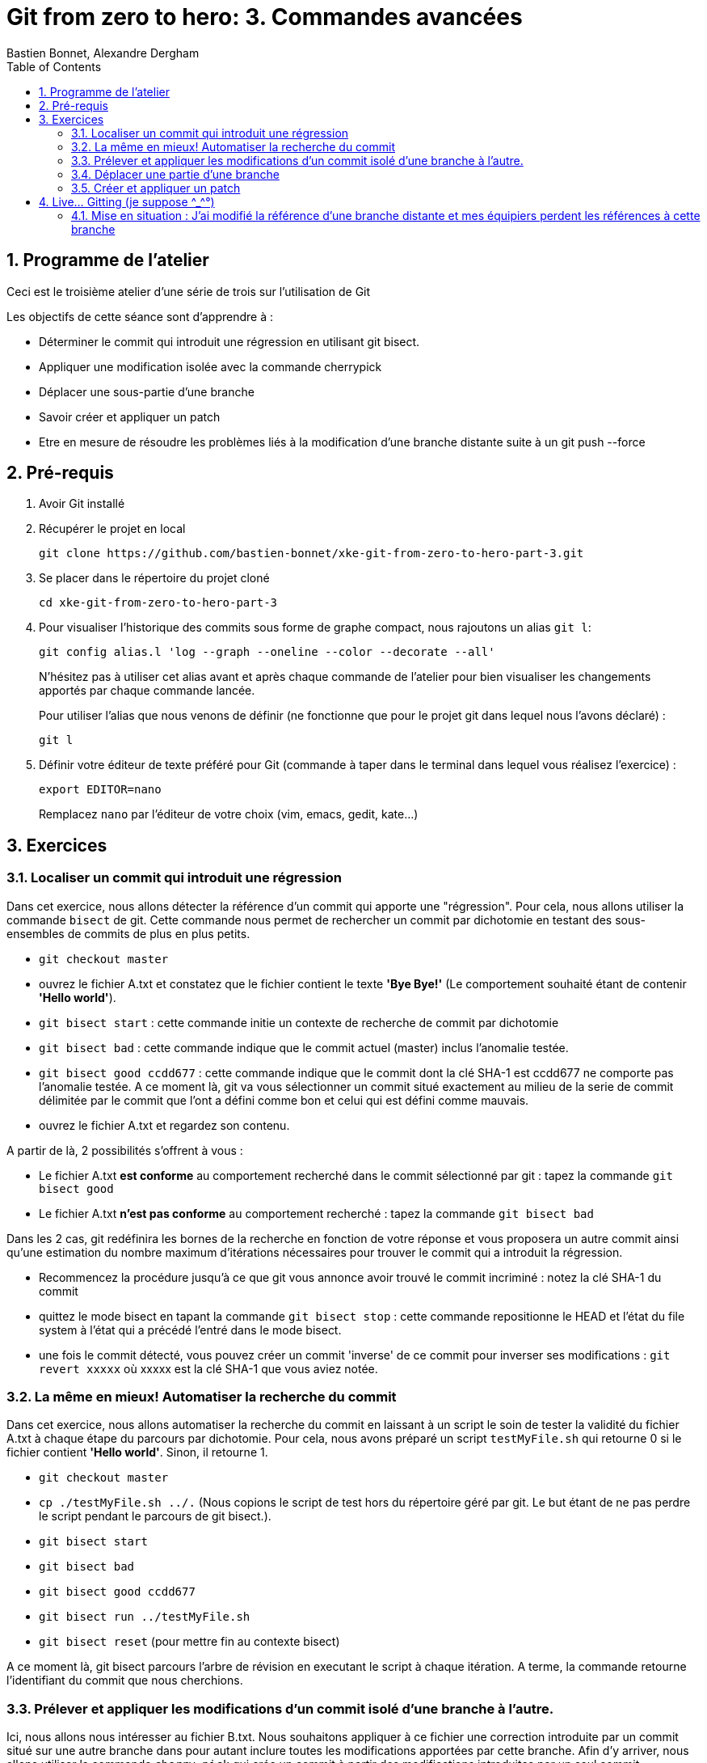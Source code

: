 = Git from zero to hero: 3. Commandes avancées
:Author: Bastien Bonnet, Alexandre Dergham
:toc:
:numbered: 1

== Programme de l'atelier

Ceci est le troisième atelier d'une série de trois sur l'utilisation de Git

Les objectifs de cette séance sont d'apprendre à :

* Déterminer le commit qui introduit une régression en utilisant git bisect.
* Appliquer une modification isolée avec la commande cherrypick
* Déplacer une sous-partie d'une branche
* Savoir créer et appliquer un patch
* Etre en mesure de résoudre les problèmes liés à la modification d'une branche distante suite à un git push --force

== Pré-requis

. Avoir Git installé

. Récupérer le projet en local

	git clone https://github.com/bastien-bonnet/xke-git-from-zero-to-hero-part-3.git

. Se placer dans le répertoire du projet cloné

	cd xke-git-from-zero-to-hero-part-3

. Pour visualiser l'historique des commits sous forme de graphe compact, nous rajoutons un alias `git l`:

	git config alias.l 'log --graph --oneline --color --decorate --all'
+
N'hésitez pas à utiliser cet alias avant et après chaque commande de l'atelier pour bien visualiser les changements apportés par chaque commande lancée.
+
Pour utiliser l'alias que nous venons de définir (ne fonctionne que pour le projet git dans lequel nous l'avons déclaré) :

	git l

. Définir votre éditeur de texte préféré pour Git (commande à taper dans le terminal dans lequel vous réalisez l'exercice) :

	export EDITOR=nano
+
Remplacez `nano` par l'éditeur de votre choix (vim, emacs, gedit, kate…)


== Exercices

=== Localiser un commit qui introduit une régression
Dans cet exercice, nous allons détecter la référence d'un commit qui apporte une "régression".
Pour cela, nous allons utiliser la commande `bisect` de git.
Cette commande nous permet de rechercher un commit par dichotomie en testant des sous-ensembles de commits de plus en plus petits.

* `git checkout master`
* ouvrez le fichier A.txt et constatez que le fichier contient le texte **'Bye Bye!'** (Le comportement souhaité étant de contenir **'Hello world'**).
* `git bisect start` : cette commande initie un contexte de recherche de commit par dichotomie
* `git bisect bad` : cette commande indique que le commit actuel (master) inclus l'anomalie testée.
* `git bisect good ccdd677` : cette commande indique que le commit dont la clé SHA-1 est ccdd677 ne comporte pas l'anomalie testée. A ce moment là, git va vous sélectionner un commit situé exactement au milieu de la serie de commit délimitée par le commit que l'ont a défini comme bon et celui qui est défini comme mauvais.
* ouvrez le fichier A.txt et regardez son contenu.

A partir de là, 2 possibilités s'offrent à vous :

* Le fichier A.txt **est conforme** au comportement recherché dans le commit sélectionné par git : tapez la commande `git bisect good`
* Le fichier A.txt **n'est pas conforme** au comportement recherché : tapez la commande `git bisect bad`

Dans les 2 cas, git redéfinira les bornes de la recherche en fonction de votre réponse et vous proposera un autre commit ainsi qu'une estimation du nombre maximum d'itérations nécessaires pour trouver le commit qui a introduit la régression.

* Recommencez la procédure jusqu'à ce que git vous annonce avoir trouvé le commit incriminé : notez la clé SHA-1 du commit
* quittez le mode bisect en tapant la commande `git bisect stop` : cette commande repositionne le HEAD et l'état du file system à l'état qui a précédé l'entré dans le mode bisect.
* une fois le commit détecté, vous pouvez créer un commit 'inverse' de ce commit pour inverser ses modifications : `git revert xxxxx` où xxxxx est la clé SHA-1 que vous aviez notée.

=== La même en mieux! Automatiser la recherche du commit
Dans cet exercice, nous allons automatiser la recherche du commit en laissant à un script le soin de tester la validité du fichier A.txt à chaque étape du parcours par dichotomie.
Pour cela, nous avons préparé un script `testMyFile.sh` qui retourne 0 si le fichier contient **'Hello world'**. Sinon, il retourne 1.

* `git checkout master`
* `cp ./testMyFile.sh ../.` (Nous copions le script de test hors du répertoire géré par git. Le but étant de ne pas perdre le script pendant le parcours de git bisect.).
* `git bisect start`
* `git bisect bad`
* `git bisect good ccdd677`
* `git bisect run ../testMyFile.sh`
* `git bisect reset` (pour mettre fin au contexte bisect)

A ce moment là, git bisect parcours l'arbre de révision en executant le script à chaque itération. A terme, la commande retourne l'identifiant du commit que nous cherchions.

=== Prélever et appliquer les modifications d'un commit isolé d'une branche à l'autre.
Ici, nous allons nous intéresser au fichier B.txt.
Nous souhaitons appliquer à ce fichier une correction introduite par un commit situé sur une autre branche dans pour autant inclure toutes les modifications apportées par cette branche.
Afin d'y arriver, nous allons utiliser la commande `cherry-pick` qui crée un commit à partir des modifications introduites par un seul commit.

* `git checkout master`
* `git l` : vous constatez la présence d'une branche nommée `cherrypick`. Parmis les commits de cette branche, vous voyez 1 commit `cherry pick me` situé entre 2 commits indésirables.
* `git cherry-pick ddfd83a`
* `git l` : vous voyez l'apparition d'un nouveau commit sur la branche master
* comparez les résultats de `git diff HEAD~2 HEAD` et `git diff 4209c62 ddfd83a`. Vous constaterez que la même modification a été appliquée dans les deux branches.

=== Déplacer une partie d'une branche
Considérons l'état suivant :

----
A---B---C---D master
     \
      E---F---G feature-A
               \
                H---I my-feature
----

Nous avons une branche `my-feature`, créée à partir de `feature-A`, elle-même créée à partir de `master`. Il s’agit d’une erreur, car `my-feature` aurait dû être créée à partir de `master` et ne dépend pas de `feature-A`. Nous voudrions donc déplacer `my-feature` sans ses commits communs avec `feature-A`, c’est-à-dire les commits E, F et G pour la « raccrocher » à `master`. Le résultat voulu serait donc :

----
A---B---C---D master
     \       \
      \       H'---I' my-feature
       \
        E---F---G feature-A
----

Le problème, c'est qu'avec un rebase classique (nous sommes placés sur `my-feature`) :
    
    git rebase master

Nous allons obtenir le résultat suivant :

----
A---B---C---D master
     \       \
      \       E'---F'---G'---H'---I' my-feature
       \
        E---F---G feature-A

----
Car rebase va prendre tous les commmits de `my-feature` n'appartenant pas à `master`.

C'est pourquoi rebase propose une syntaxe différence permettant de spécifier un point de départ pour les commits à « embarquer » dans le rebase : 

    git rebase --onto master feature-A my-feature


Le résultat est le suivant :

----
A---B---C---D master
     \       \
      \       H'---I' my-feature
       \
        E---F---G feature-A
----

Appliquez cette technique avecs les branches `master`, `feature-A` et `my-feature` du dépôt de l'atelier. Vous devez prendre les commits de `my-feature` *sans ceux de feature-A* et les déplacer sur `master`.


=== Créer et appliquer un patch
Git fournit la possibilité de crééer des patchs, c'est-à-dire des fichiers contenant un ensemble de changements à appliquer à du code. Cela peut servir, par exemple, à appliquer des changements déjà versionnés dans un autre dépôt, ou bien à partager des changements avec un collègue en cas de perte de réseau.

Cela se fait en deux temps : création du patch (fichier), puis application du patch.

==== Créer le patch
Nous allons créer un patch contenant les modifications apporté par le dernier commit. Gardez à l'esprit qu'un patch peut contenir les modification d'un ensemble de commits.

Créons le patch :

    git format-patch --stdout master~1..master > my_patch.patch

Nous observons qu'un

Pour simuler un dépôt dans un état dans lequel il manque les modifications apportées par le patch que nous venons de créer, nous allons retirer le dernier commit :

    git reset --hard HEAD~1


==== Appliquer le patch
Avant d'appliquer un patch, une bonne pratique est de regarder ce que ce patch va apporter comme modifications :

    git apply --stat my_patch.patch

Une fois cela fait, une autre bonne pratique est de regarder si l'application du patch va causer des problèmes (conflits) :

    git apply --check my_patch.patch

Si rien n'est affiché, il n'y aura pas de problème. Ce devrait être le cas dans cet atelier.

Enfin, nous pouvons donc appliquer réellement le patch :

    git am < my_patch.patch

Cette dernière commande applique le patch et effectue un commit avec son contenu, jusqu'à l'écriture du message de commit.

Vérifier que vous avez bien effectué un nouveau commit avec notre alias :

    git l

== Live... Gitting  (je suppose \^_^°)

=== Mise en situation : J'ai modifié la référence d'une branche distante et mes équipiers perdent les références à cette branche
==== Explication

Vous vous souvenez qu'on vous a dit de ne jamais utiliser la commande rebase sur une branche qui a déjà été persistée sur le dépôt distant ? Voici une situation qui peut avoir lieu si vous ne respectez pas cette bonne pratique.

Soit une branche bX déjà poussée sur le dépôt origin et une branche master qui a évolué depuis la création et la persistance de cette branche. Cette branche bX prend racine sur la branche master au niveau du commit c0.

je lance les commandes suivantes : `git checkout bX`, `git rebase master`, `git push origin bX --force`.

Ce faisant, je force mon dépôt distant à déréférencer ma précédente branche bX pour en créer une nouvelle qui est issue du dernier commit de la branche master c1.

Si j'étais seul sur mon projet, cette opération n'aurait eu aucun impact visible parce que ma nouvelle branche distance est correctement référencée et associée à la nouvelle branche sur le dépôt distant...

Malheureusement, je ne suis pas seul et mes équipiers commencent à venir me voir un par un pour me demander pourquoi les commits qu'ils ont rajoutés sur leur branche bX en local n'existent plus depuis qu'ils ont lancé la commande `git pull`....

==== Solution

Avant de proposer une solution, nous allons revenir un moment sur ce qui vient de se passer:

En temps normal, git ne permet pas de pousser un changement de référence de branche sur un dépôt distant mais l'option --force de push permet d'outrepasser cette sécurité. Cette option force git à déréférencer l'ancienne branche bX distante pour en créer une nouvelle qui va porter cette référence.
Jusque là, tout va bien. Mon dépot local est synchronisé avec le dépôt distant.

Cependant, un de mes équipiers a rajouté un commit sur sa version locale de la branche bX et tente de pousser cette modification de la branche sur le dépôt. Celui-ci lui réponds que la branche bX prenant racine en c0 n'existe plus.
A ce moment là, mon équipier a 2 solutions:

* Forcer à son tour un push sur la branche bX qui aurait pour effet de rétablir la branche qui prend racine en c0.
* Récupérer la nouvelle référence de branche à l'aide d'un `git pull` pour y inclures ses modifications locales avant de la pousser sur le dépôt.

Vous l'aurez compris, la première solution (d'un bourrinisme achevé) est à éviter car elle ne résout rien de manière durable puisque je serais à mon tour victime d'une incohérence entre ma branche locale et celle du dépôt.

Nous allons maintenant explorer ensemble la deuxième solution:

* Mon équipier récupère la nouvelle référence de bX: `git pull origin bX`
* La nouvelle référence de bX apparait dans l'arbre de révision local mais la précédente branche locale a disparue avec le commit que l'équipier souhaitait pousser sur le dépôt.
* Dans un premier temps, il faut retrouver la clé du commit à récupérer. Pour cela, nous allons utiliser `git reflog`.
* Une fois cette commande exécutée, on recherche la clé correspondant à ce commit (vraisemblablement juste avant l'execution de `git pull`)
* Maintenant que la clé est retrouvée, il ne reste plus qu'à demander à git de reporter les modification appliquées à ma branche anciennement perdue sur la nouvelle branche. Pour ça, je fais `git checkout <SHA1_perdu>` puis `git rebase bX`
* Dans ce context, va automatiquement détecter que certains commits de l'ancienne branche sont identiques en contenu à des commits de la nouvelle branche. Ainsi, git ne rajoutera dans nouvelle branche bX que les commits qui ont été rajoutés dans l'ancienne branche bX.

